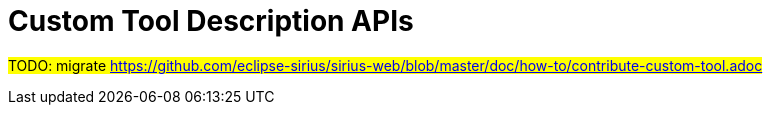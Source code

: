 = Custom Tool Description APIs

#TODO: migrate https://github.com/eclipse-sirius/sirius-web/blob/master/doc/how-to/contribute-custom-tool.adoc#